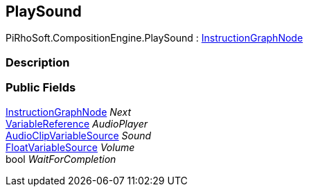 [#reference/play-sound]

## PlaySound

PiRhoSoft.CompositionEngine.PlaySound : <<reference/instruction-graph-node.html,InstructionGraphNode>>

### Description

### Public Fields

<<reference/instruction-graph-node.html,InstructionGraphNode>> _Next_::

<<reference/variable-reference.html,VariableReference>> _AudioPlayer_::

<<reference/audio-clip-variable-source.html,AudioClipVariableSource>> _Sound_::

<<reference/float-variable-source.html,FloatVariableSource>> _Volume_::

bool _WaitForCompletion_::
